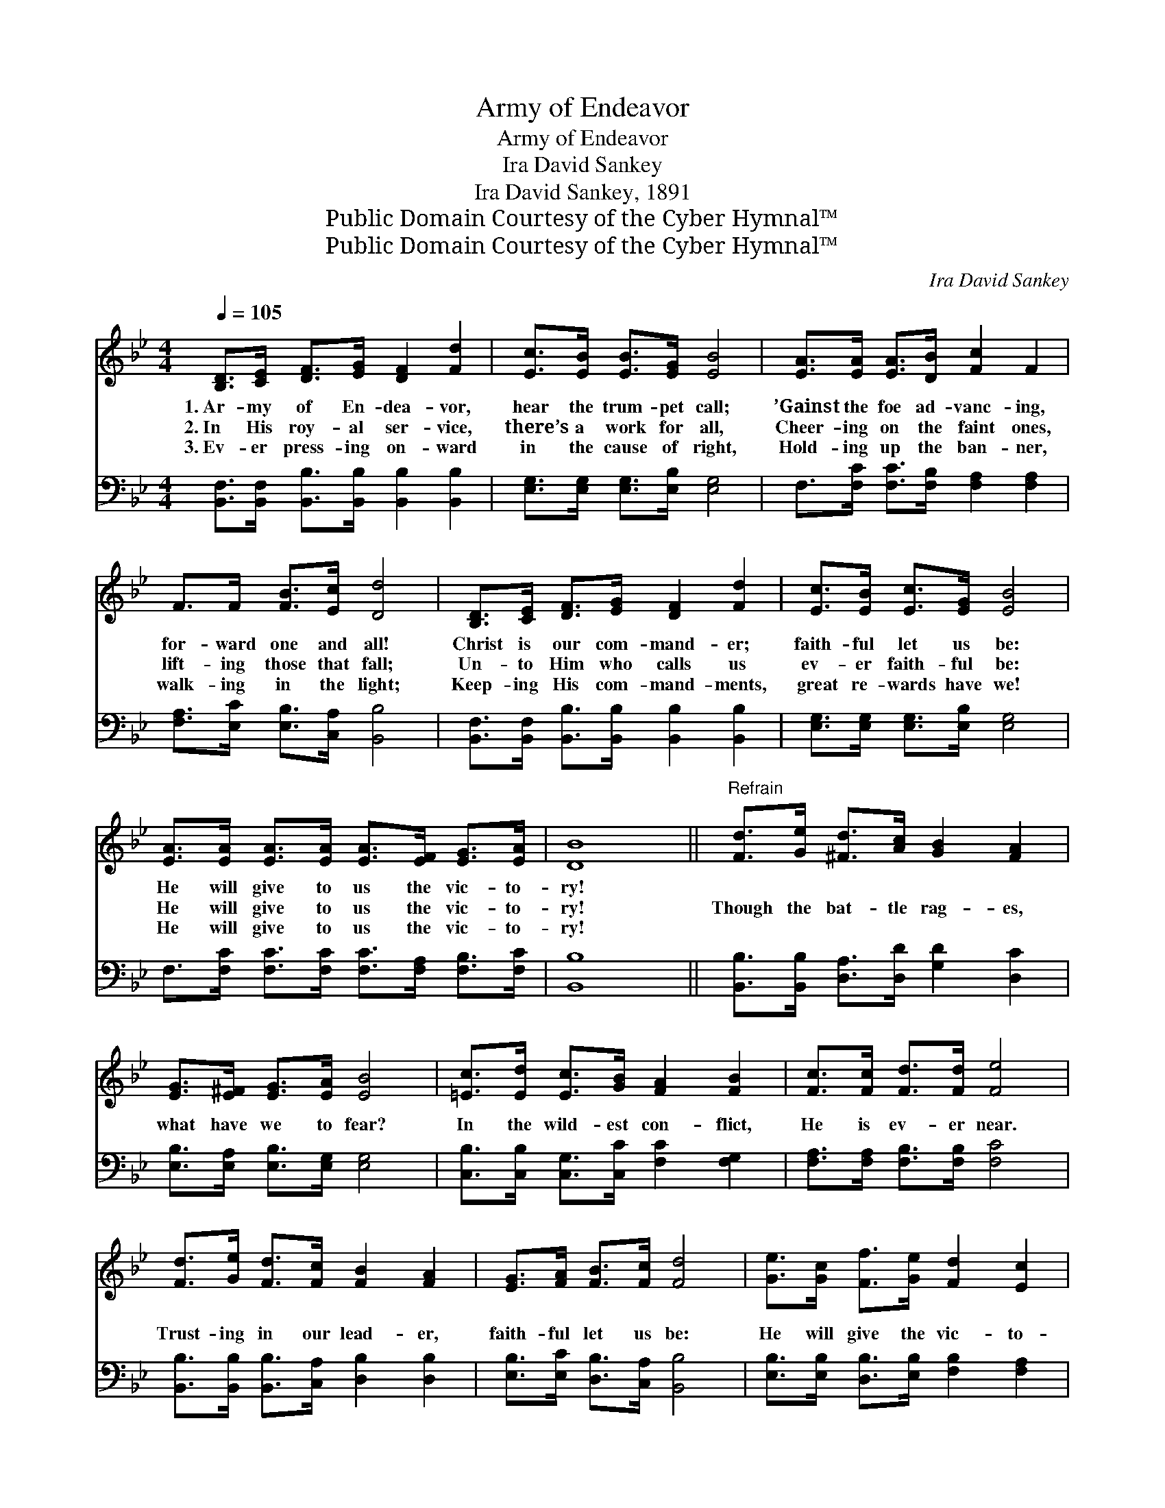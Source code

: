 X:1
T:Army of Endeavor
T:Army of Endeavor
T:Ira David Sankey
T:Ira David Sankey, 1891
T:Public Domain Courtesy of the Cyber Hymnal™
T:Public Domain Courtesy of the Cyber Hymnal™
C:Ira David Sankey
Z:Public Domain
Z:Courtesy of the Cyber Hymnal™
%%score 1 2
L:1/8
Q:1/4=105
M:4/4
K:Bb
V:1 treble 
V:2 bass 
V:1
 [B,D]>[CE] [DF]>[EG] [DF]2 [Fd]2 | [Ec]>[EB] [EB]>[EG] [EB]4 | [EA]>[EA] [EA]>[DB] [Fc]2 F2 | %3
w: 1.~Ar- my of En- dea- vor,|hear the trum- pet call;|’Gainst the foe ad- vanc- ing,|
w: 2.~In His roy- al ser- vice,|there’s a work for all,|Cheer- ing on the faint ones,|
w: 3.~Ev- er press- ing on- ward|in the cause of right,|Hold- ing up the ban- ner,|
 F>F [FB]>[Ec] [Dd]4 | [B,D]>[CE] [DF]>[EG] [DF]2 [Fd]2 | [Ec]>[EB] [Ec]>[EG] [EB]4 | %6
w: for- ward one and all!|Christ is our com- mand- er;|faith- ful let us be:|
w: lift- ing those that fall;|Un- to Him who calls us|ev- er faith- ful be:|
w: walk- ing in the light;|Keep- ing His com- mand- ments,|great re- wards have we!|
 [EA]>[EA] [EA]>[EA] [EA]>[EF] [EG]>[EA] | [DB]8 ||"^Refrain" [Fd]>[Ge] [^Fd]>[Ac] [GB]2 [FA]2 | %9
w: He will give to us the vic- to-|ry!||
w: He will give to us the vic- to-|ry!|Though the bat- tle rag- es,|
w: He will give to us the vic- to-|ry!||
 [EG]>[E^F] [EG]>[EA] [EB]4 | [=Ec]>[Ed] [Ec]>[GB] [FA]2 [FB]2 | [Fc]>[Fc] [Fd]>[Fd] [Fe]4 | %12
w: |||
w: what have we to fear?|In the wild- est con- flict,|He is ev- er near.|
w: |||
 [Fd]>[Ge] [Fd]>[Fc] [FB]2 [FA]2 | [EG]>[FA] [FB]>[Fc] [Fd]4 | [Ge]>[Gc] [Ff]>[Ge] [Fd]2 [Ec]2 | %15
w: |||
w: Trust- ing in our lead- er,|faith- ful let us be:|He will give the vic- to-|
w: |||
 [DB]8 |] %16
w: |
w: ry!|
w: |
V:2
 [B,,F,]>[B,,F,] [B,,B,]>[B,,B,] [B,,B,]2 [B,,B,]2 | [E,G,]>[E,G,] [E,G,]>[E,B,] [E,G,]4 | %2
 F,>[F,C] [F,C]>[F,B,] [F,A,]2 [F,A,]2 | [F,A,]>[E,C] [E,B,]>[C,A,] [B,,B,]4 | %4
 [B,,F,]>[B,,F,] [B,,B,]>[B,,B,] [B,,B,]2 [B,,B,]2 | [E,G,]>[E,G,] [E,G,]>[E,B,] [E,G,]4 | %6
 F,>[F,C] [F,C]>[F,C] [F,C]>[F,A,] [F,B,]>[F,C] | [B,,B,]8 || %8
 [B,,B,]>[B,,B,] [D,A,]>[D,D] [G,D]2 [D,C]2 | [E,B,]>[E,A,] [E,B,]>[E,G,] [E,G,]4 | %10
 [C,B,]>[C,B,] [C,G,]>[C,C] [F,C]2 [F,G,]2 | [F,A,]>[F,A,] [F,B,]>[F,B,] [F,C]4 | %12
 [B,,B,]>[B,,B,] [B,,B,]>[C,A,] [D,B,]2 [D,B,]2 | [E,B,]>[E,C] [D,B,]>[C,A,] [B,,B,]4 | %14
 [E,B,]>[E,B,] [D,B,]>[E,B,] [F,B,]2 [F,A,]2 | [B,,B,]8 |] %16

